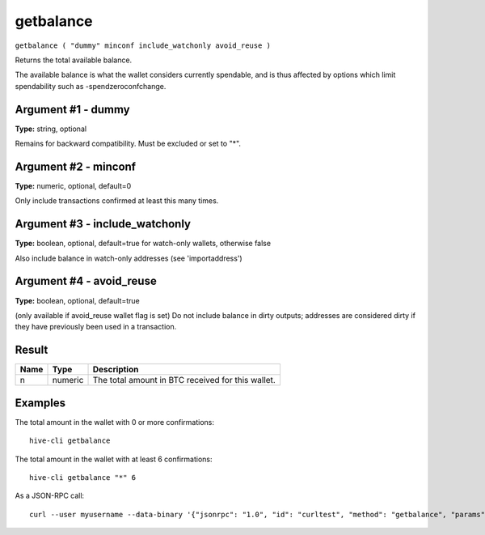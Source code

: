 .. This file is licensed under the Apache License 2.0 available on
   http://www.apache.org/licenses/.

getbalance
==========

``getbalance ( "dummy" minconf include_watchonly avoid_reuse )``

Returns the total available balance.

The available balance is what the wallet considers currently spendable, and is
thus affected by options which limit spendability such as -spendzeroconfchange.

Argument #1 - dummy
~~~~~~~~~~~~~~~~~~~

**Type:** string, optional

Remains for backward compatibility. Must be excluded or set to "*".

Argument #2 - minconf
~~~~~~~~~~~~~~~~~~~~~

**Type:** numeric, optional, default=0

Only include transactions confirmed at least this many times.

Argument #3 - include_watchonly
~~~~~~~~~~~~~~~~~~~~~~~~~~~~~~~

**Type:** boolean, optional, default=true for watch-only wallets, otherwise false

Also include balance in watch-only addresses (see 'importaddress')

Argument #4 - avoid_reuse
~~~~~~~~~~~~~~~~~~~~~~~~~

**Type:** boolean, optional, default=true

(only available if avoid_reuse wallet flag is set) Do not include balance in dirty outputs; addresses are considered dirty if they have previously been used in a transaction.

Result
~~~~~~

.. list-table::
   :header-rows: 1

   * - Name
     - Type
     - Description
   * - n
     - numeric
     - The total amount in BTC received for this wallet.

Examples
~~~~~~~~


.. highlight:: shell

The total amount in the wallet with 0 or more confirmations::

  hive-cli getbalance

The total amount in the wallet with at least 6 confirmations::

  hive-cli getbalance "*" 6

As a JSON-RPC call::

  curl --user myusername --data-binary '{"jsonrpc": "1.0", "id": "curltest", "method": "getbalance", "params": ["*", 6]}' -H 'content-type: text/plain;' http://127.0.0.1:9766/


